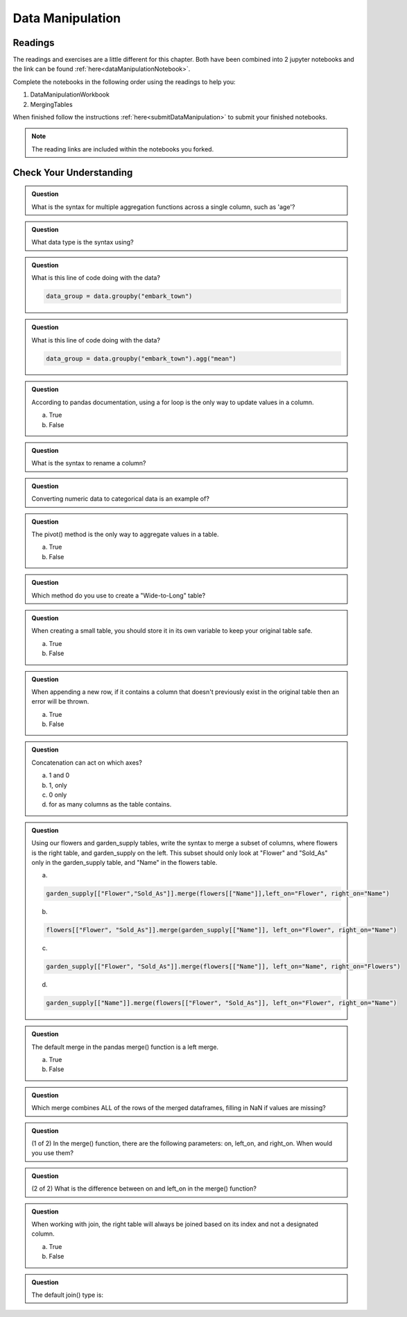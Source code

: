 Data Manipulation
=================

.. _readingDataManipulation:

Readings
--------

The readings and exercises are a little different for this chapter.  Both have been combined into 2 
jupyter notebooks and the link can be found :ref:`here<dataManipulationNotebook>`. 

| Complete the notebooks in the following order using the readings to help you:

#. DataManipulationWorkbook
#. MergingTables 

| When finished follow the instructions :ref:`here<submitDataManipulation>` to submit your finished notebooks.

.. admonition:: Note

   The reading links are included within the notebooks you forked.

Check Your Understanding
------------------------

.. admonition:: Question

   What is the syntax for multiple aggregation functions across a single column, such as 'age'?

.. admonition:: Question

   What data type is the syntax using?

.. admonition:: Question

   What is this line of code doing with the data? 
   
   .. sourcecode:: py

      data_group = data.groupby("embark_town")

.. admonition:: Question

   What is this line of code doing with the data? 
   
   .. sourcecode:: py

      data_group = data.groupby("embark_town").agg("mean")

.. admonition:: Question

   According to pandas documentation, using a for loop is the only way to update values in a column.

   a. True
   b. False

.. admonition:: Question

   What is the syntax to rename a column?

.. admonition:: Question

   Converting numeric data to categorical data is an example of?

.. admonition:: Question

   The pivot() method is the only way to aggregate values in a table.

   a. True
   b. False

.. admonition:: Question

   Which method do you use to create a "Wide-to-Long" table?

.. admonition:: Question

   When creating a small table, you should store it in its own variable to keep your original table safe.

   a. True
   b. False

.. admonition:: Question

   When appending a new row, if it contains a column that doesn't previously exist in the original table then an error will be thrown.

   a. True
   b. False

.. admonition:: Question

   Concatenation can act on which axes?

   a. 1 and 0 
   b. 1, only 
   c. 0 only 
   d. for as many columns as the table contains.

.. admonition:: Question

   Using our flowers and garden_supply tables, write the syntax to merge a subset of columns, 
   where flowers is the right table, and garden_supply on the left. This subset should only look 
   at "Flower" and "Sold_As" only in the garden_supply table, and "Name" in the flowers table.

   a. 
   
   .. sourcecode:: py

      garden_supply[["Flower","Sold_As"]].merge(flowers[["Name"]],left_on="Flower", right_on="Name") 
   
   b. 
   
   .. sourcecode:: py
   
      flowers[["Flower", "Sold_As"]].merge(garden_supply[["Name"]], left_on="Flower", right_on="Name") 
   
   c. 
   
   .. sourcecode:: py
   
      garden_supply[["Flower", "Sold_As"]].merge(flowers[["Name"]], left_on="Name", right_on="Flowers") 
   
   
   d. 
   
   .. sourcecode:: py
   
         garden_supply[["Name"]].merge(flowers[["Flower", "Sold_As"]], left_on="Flower", right_on="Name") 

.. admonition:: Question

   The default merge in the pandas merge() function is a left merge.

   a. True
   b. False

.. admonition:: Question

   Which merge combines ALL of the rows of the merged dataframes, filling in NaN if values are missing?

.. admonition:: Question

   (1 of 2) In the merge() function, there are the following parameters: on, left_on, and right_on. 
   When would you use them?

.. admonition:: Question

   (2 of 2) What is the difference between on and left_on in the merge() function?

.. admonition:: Question

   When working with join, the right table will always be joined based on its index and not a designated column.

   a. True
   b. False

.. admonition:: Question

   The default join() type is:
   


